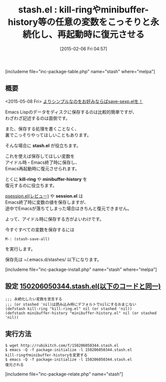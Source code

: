 #+BLOG: rubikitch
#+POSTID: 684
#+BLOG: rubikitch
#+DATE: [2015-02-06 Fri 04:57]
#+PERMALINK: stash
#+OPTIONS: toc:nil num:nil todo:nil pri:nil tags:nil ^:nil \n:t -:nil
#+ISPAGE: nil
#+DESCRIPTION:stash.elを使えば保存してほしい変数をアイドル時・Emacs終了時に保存し、Emacs再起動時に復元させられます。標準機能のsavehistでもいいかも？
# (progn (erase-buffer)(find-file-hook--org2blog/wp-mode))
#+BLOG: rubikitch
#+CATEGORY: データ永続化
#+EL_PKG_NAME: stash
#+TAGS: 永続化
#+EL_TITLE0: kill-ringやminibuffer-history等の任意の変数をこっそりと永続化し、再起動時に復元させる
#+EL_URL: 
#+begin: org2blog
#+TITLE: stash.el : kill-ringやminibuffer-history等の任意の変数をこっそりと永続化し、再起動時に復元させる
[includeme file="inc-package-table.php" name="stash" where="melpa"]

#+end:
** 概要
<2015-05-08 Fri> [[http://emacs.rubikitch.com/save-sexp/][よりシンプルなのをお好みならばsave-sexp.elを！]]

Emacs Lispのデータをディスクに保存するのは比較的簡単ですが、
わざわざ記述するのは面倒です。

また、保存する処理を書くことなく、
裏でこっそりやってほしいこともあります。

そんな場合に *stash.el* が役立ちます。

これを使えば保存してほしい変数を
アイドル時・Emacs終了時に保存し、
Emacs再起動時に復元させられます。

とくに *kill-ring* や *minibuffer-history* を
復元するのに役立ちます。

[[http://emacs.rubikitch.com/psession/][psession.el(レビュー)]] や *session.el* は
Emacs終了時に変数の値を保存しますが、
途中でEmacsが落ちてしまった場合はきちんと復元できません。

よって、アイドル時に保存する方がよいわけです。

今すぐすべての変数を保存するには
#+BEGIN_EXAMPLE
M-: (stash-save-all)
#+END_EXAMPLE
を実行します。

保存先は ~/.emacs.d/stashes/ 以下になります。

# (progn (forward-line 1)(shell-command "screenshot-time.rb org_template" t))
[includeme file="inc-package-install.php" name="stash" where="melpa"]
** 設定 [[http://rubikitch.com/f/150206050344.stash.el][150206050344.stash.el(以下のコードと同一)]]
#+BEGIN: include :file "/r/sync/junk/150206/150206050344.stash.el"
#+BEGIN_SRC fundamental
;;; 永続化したい変数を宣言する
;;; (or stashed 'nil)は読み込み時にデフォルトでnilにするおまじない
(defstash kill-ring "kill-ring.el" nil (or stashed 'nil))
(defstash minibuffer-history "minibuffer-history.el" nil (or stashed 'nil))
#+END_SRC

#+END:

** 実行方法
#+BEGIN_EXAMPLE
$ wget http://rubikitch.com/f/150206050344.stash.el
$ emacs -Q -f package-initialize -l 150206050344.stash.el
kill-ringやminibuffer-historyを変更する
$ emacs -Q -f package-initialize -l 150206050344.stash.el
復元される
#+END_EXAMPLE
[includeme file="inc-package-relate.php" name="stash"]
